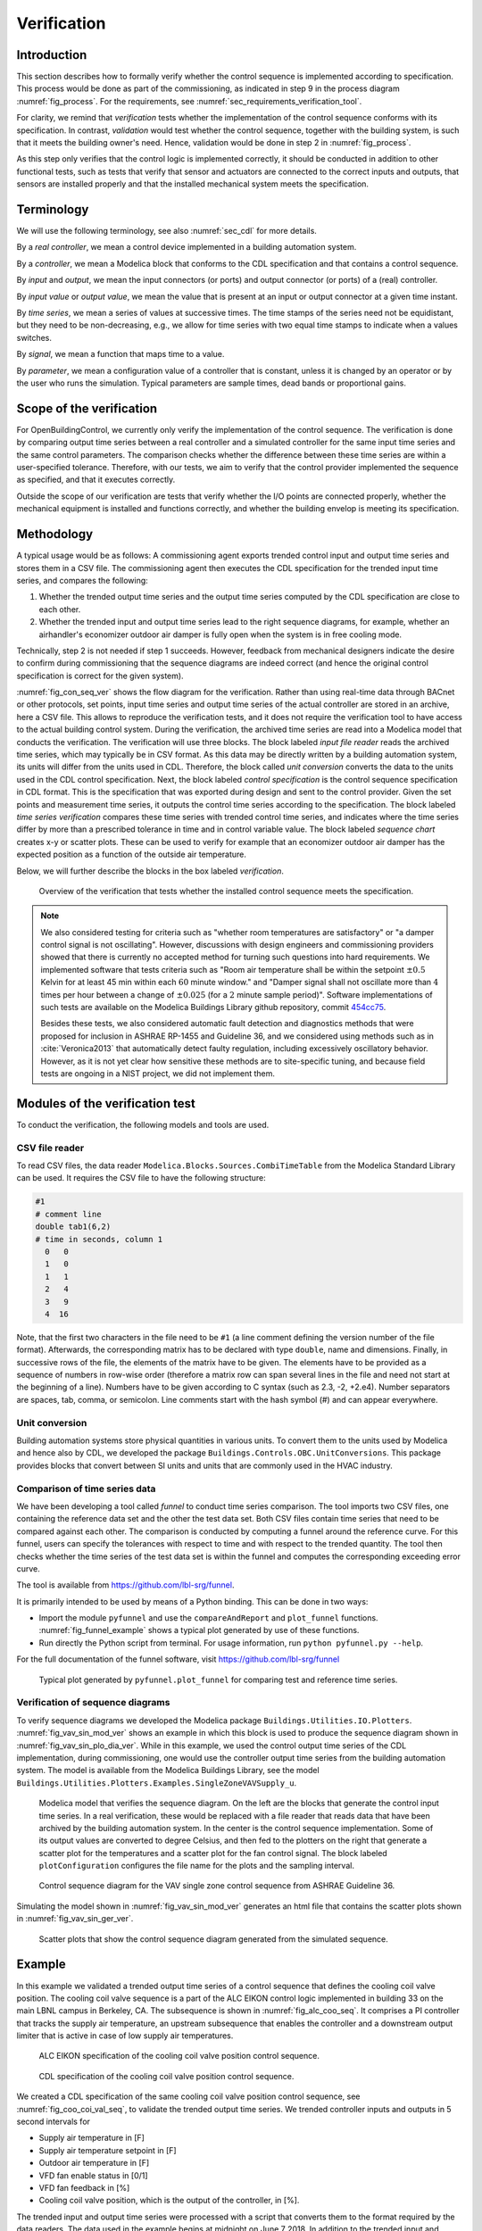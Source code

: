.. _sec_verification:

Verification
------------

Introduction
^^^^^^^^^^^^

This section describes how to formally verify whether
the control sequence is implemented according to specification.
This process would be done as part
of the commissioning, as indicated in step 9 in the process diagram
:numref:`fig_process`.
For the requirements, see :numref:`sec_requirements_verification_tool`.

For clarity, we remind that *verification* tests whether the implementation
of the control sequence conforms with its specification. In contrast,
*validation* would test whether the control sequence,
together with the building system,
is such that it meets the building owner's need. Hence,
validation would be done in step 2 in :numref:`fig_process`.

As this step only verifies that the control logic is implemented correctly,
it should be conducted in addition to other functional tests,
such as tests that verify that sensor and actuators are connected to the
correct inputs and outputs, that sensors are installed properly and
that the installed mechanical system meets the specification.


Terminology
^^^^^^^^^^^

We will use the following terminology, see also :numref:`sec_cdl` for more details.

By a *real controller*, we mean a control device implemented in a building automation system.

By a *controller*, we mean a Modelica block that conforms to the CDL specification and that
contains a control sequence.

By *input* and *output*, we mean the input connectors (or ports) and output connector (or ports)
of a (real) controller.

By *input value* or *output value*, we mean the value that is present at an input or output connector
at a given time instant.

By *time series*, we mean a series of values at successive times. The time stamps of the series need not be equidistant,
but they need to be non-decreasing, e.g., we allow for time series with two equal time stamps to indicate when a values switches.

By *signal*, we mean a function that maps time to a value.

By *parameter*, we mean a configuration value of a controller that is constant, unless it is changed by an operator
or by the user who runs the simulation. Typical parameters are sample times, dead bands or proportional gains.

Scope of the verification
^^^^^^^^^^^^^^^^^^^^^^^^^

For OpenBuildingControl, we currently only verify the implementation of the control
sequence. The verification is done by comparing output time series between a real controller
and a simulated controller for the same input time series and the same control parameters.
The comparison checks whether the difference between these
time series are within a user-specified tolerance.
Therefore, with our tests, we aim to verify that the control provider
implemented the sequence as specified, and that it executes correctly.

Outside the scope of our verification are tests
that verify whether the I/O points are connected properly,
whether the mechanical equipment is installed and functions correctly,
and whether the building envelop is meeting its specification.


Methodology
^^^^^^^^^^^

A typical usage would be as follows:
A commissioning agent exports trended control input and output time series
and stores them in a CSV file. The commissioning agent then executes the CDL specification
for the trended input time series, and compares the following:

1. Whether the trended output time series and the output time series computed by the CDL specification
   are close to each other.
2. Whether the trended input and output time series lead to the right sequence diagrams,
   for example, whether an airhandler's economizer outdoor air damper is fully open when
   the system is in free cooling mode.

Technically, step 2 is not needed if step 1 succeeds. However,
feedback from mechanical designers indicate the desire to
confirm during commissioning
that the sequence diagrams are indeed correct
(and hence the original control specification is correct for the given system).

:numref:`fig_con_seq_ver` shows the flow diagram for the verification.
Rather than using real-time data through BACnet or other protocols,
set points, input time series and output time series of the actual controller
are stored in an archive, here a CSV file.
This allows to reproduce the verification tests, and it does
not require the verification tool to have access to the actual building
control system.
During the verification, the archived time series are read into a Modelica
model that conducts the verification.
The verification will use three blocks.
The block labeled *input file reader* reads the archived time series,
which may typically be in CSV format. As this data may be directly written
by a building automation system, its units will differ from the units
used in CDL. Therefore, the block called *unit conversion* converts
the data to the units used in the CDL control specification.
Next, the block labeled *control specification*
is the control sequence specification in CDL format.
This is the specification that was exported during design and sent
to the control provider.
Given the set points and measurement time series, it outputs the control time series
according to the specification.
The block labeled *time series verification* compares these time series with
trended control time series, and indicates where the time series differ by more than
a prescribed tolerance in time and in control variable value.
The block labeled *sequence chart* creates x-y or scatter plots. These
can be used to verify for example that an economizer outdoor air damper
has the expected position as a function of the outside air temperature.

Below, we will further describe the blocks in the box labeled *verification*.

.. _fig_con_seq_ver:

.. figure:: img/verification/overviewBlockDiagram.*
   :width: 700 px

   Overview of the verification that tests whether the installed
   control sequence meets the specification.


.. note:: We also considered testing for criteria such as "whether room temperatures
          are satisfactory" or "a damper control signal is not oscillating". However,
          discussions with design engineers and commissioning providers showed that
          there is currently no accepted method for turning such questions into
          hard requirements. We implemented software that tests
          criteria such as
          "Room air temperature shall be within the setpoint :math:`\pm 0.5` Kelvin
          for at least 45 min within each :math:`60` minute window." and
          "Damper signal shall not oscillate more than :math:`4` times per hour
          between a change of :math:`\pm 0.025` (for a :math:`2` minute sample period)".
          Software implementations of such tests are available on
          the Modelica Buildings Library github repository, commit
          `454cc75 <https://github.com/lbl-srg/modelica-buildings/commit/454cc7521c0303d0a3f903acdda2132cc53fe45f>`_.

          Besides these tests, we also considered automatic fault detection and diagnostics methods
          that were proposed for inclusion in ASHRAE RP-1455 and Guideline 36,
          and we considered using methods such as in :cite:`Veronica2013`
          that automatically detect
          faulty regulation, including excessively oscillatory behavior.
          However, as it is not yet clear how sensitive these methods
          are to site-specific tuning, and because field tests are ongoing in a NIST project,
          we did not implement them.


Modules of the verification test
^^^^^^^^^^^^^^^^^^^^^^^^^^^^^^^^

To conduct the verification, the following models and
tools are used.

.. _sec_ver_csv_reader:

CSV file reader
~~~~~~~~~~~~~~~

To read CSV files, the data reader ``Modelica.Blocks.Sources.CombiTimeTable``
from the Modelica Standard Library
can be used. It requires the CSV file to have the following structure:

.. code-block:: C

   #1
   # comment line
   double tab1(6,2)
   # time in seconds, column 1
     0   0
     1   0
     1   1
     2   4
     3   9
     4  16


Note, that the first two characters in the file need to be ``#1``
(a line comment defining the version number of the file format).
Afterwards, the corresponding matrix has to be declared with type
``double``, name and dimensions.
Finally, in successive rows of the file, the elements
of the matrix have to be given.
The elements have to be provided as a sequence of numbers
in row-wise order (therefore a matrix row can span several
lines in the file and need not start at the beginning of a line).
Numbers have to be given according to C syntax
(such as 2.3, -2, +2.e4). Number separators are spaces,
tab, comma, or semicolon.
Line comments start with the hash symbol (#) and can appear everywhere.


Unit conversion
~~~~~~~~~~~~~~~

Building automation systems store physical quantities in various units.
To convert them to the units used by Modelica and hence also by CDL,
we developed the package ``Buildings.Controls.OBC.UnitConversions``.
This package provides blocks that convert between SI units
and units that are commonly used in the HVAC industry.


Comparison of time series data
~~~~~~~~~~~~~~~~~~~~~~~~~~~~~~

We have been developing a tool called *funnel* to conduct time series comparison.
The tool imports two CSV files, one containing the reference data set and
the other the test data set.
Both CSV files contain time series that need to be compared against each other.
The comparison is conducted by computing a funnel around the
reference curve. For this funnel, users can specify the tolerances with respect
to time and with respect to the trended quantity. The tool then
checks whether the time series of the test data set is within the funnel and
computes the corresponding exceeding error curve.

The tool is available from
https://github.com/lbl-srg/funnel.

It is primarily intended to be used by means of a Python binding. This can be done
in two ways:

* Import the module ``pyfunnel`` and use the ``compareAndReport``
  and ``plot_funnel`` functions. :numref:`fig_funnel_example` shows a typical
  plot generated by use of these functions.
* Run directly the Python script from terminal. For usage information, run
  ``python pyfunnel.py --help``.

For the full documentation of the funnel software, visit https://github.com/lbl-srg/funnel

.. _fig_funnel_example:

.. figure:: img/verification/funnel_example.*
   :width: 800 px

   Typical plot generated by ``pyfunnel.plot_funnel`` for comparing test and reference time series.

Verification of sequence diagrams
~~~~~~~~~~~~~~~~~~~~~~~~~~~~~~~~~

To verify sequence diagrams we developed the Modelica package
``Buildings.Utilities.IO.Plotters``.
:numref:`fig_vav_sin_mod_ver` shows an example in which this block is used to produce the sequence
diagram shown in :numref:`fig_vav_sin_plo_dia_ver`. While in this example, we used the control
output time series of the CDL implementation, during commissioning,
one would use the controller output time series from the building automation system.
The model is available from the Modelica Buildings Library, see the model
``Buildings.Utilities.Plotters.Examples.SingleZoneVAVSupply_u``.

.. _fig_vav_sin_mod_ver:

.. figure:: img/verification/SingleZoneVAVSupply_u.*
   :width: 500 px

   Modelica model that verifies the sequence diagram.
   On the left are the blocks that generate the control input time series.
   In a real verification, these would be replaced with a file reader that
   reads data that have been archived by the building automation system.
   In the center is the control sequence implementation.
   Some of its output values are converted to degree Celsius, and then fed to the
   plotters on the right that generate a scatter plot for the temperatures
   and a scatter plot for the fan control signal.
   The block labeled ``plotConfiguration`` configures
   the file name for the plots and the sampling interval.

.. _fig_vav_sin_plo_dia_ver:

.. figure:: img/verification/VAVSingleZoneTSupSet.*
   :width: 500 px

   Control sequence diagram for the VAV single zone control sequence
   from ASHRAE Guideline 36.

Simulating the model shown in :numref:`fig_vav_sin_mod_ver`
generates an html file that contains the scatter plots shown in :numref:`fig_vav_sin_ger_ver`.

.. _fig_vav_sin_ger_ver:

.. figure:: img/verification/vavSingleZoneSeq.*
   :width: 500 px

   Scatter plots that show the control sequence diagram generated from
   the simulated sequence.

.. _sec_ver_exa:

Example
^^^^^^^

In this example we validated a trended output time series of a control sequence that defines the cooling
coil valve position. The cooling coil valve sequence is a part of the ALC EIKON control logic
implemented in building 33 on the main LBNL campus in Berkeley, CA.
The subsequence is shown in :numref:`fig_alc_coo_seq`. It comprises a PI controller
that tracks the supply air temperature, an upstream subsequence that enables the
controller and a downstream output limiter that is active in case of low supply air temperatures.

.. _fig_alc_coo_seq:

.. figure:: img/verification/AlcEikon_CoolingControl_CHWValvePositionAndEnable.*
   :width: 800 px

   ALC EIKON specification of the cooling coil valve position control sequence.

.. _fig_coo_coi_val_seq:

.. figure:: img/verification/CoolingCoilValve.*
   :width: 800 px

   CDL specification of the cooling coil valve position control sequence.

We created a CDL specification of the same cooling coil valve position control sequence,
see :numref:`fig_coo_coi_val_seq`, to validate the trended output time series.
We trended controller inputs and outputs in 5 second intervals for

* Supply air temperature in [F]
* Supply air temperature setpoint in [F]
* Outdoor air temperature in [F]
* VFD fan enable status in [0/1]
* VFD fan feedback in [%]
* Cooling coil valve position, which is the output of the controller, in [%].

The trended input and output time series were processed with a script that converts them to the
format required by the data readers. The data used in the example begins at
midnight on June 7 2018.
In addition to the trended input and output time series, we recorded all parameters, such as the
hysteresis offset (see :numref:`fig_alc_hys_par`) and the controller gains
(see :numref:`fig_alc_con_par`), to use them in the CDL controller.

.. _fig_alc_hys_par:

.. figure:: img/verification/AlcEikon_OATHysteresis.*
    :width: 300 px

    ALC EIKON outdoor air temperature hysteresis to enable/disable the controller

.. _fig_alc_con_par:

.. figure:: img/verification/AlcEikon_PIParameters.*
    :width: 500 px

    ALC EIKON PI controller parameters


We configured the CDL PID controller parameters such that they correspond to the parameters of the
ALC PI controller. The ALC PID controller implementation is described
in the ALC EIKON software help section, while the CDL PID
controller is described in the info section of the model
`Buildings.Controls.OBC.CDL.Continuous.LimPID <http://simulationresearch.lbl.gov/modelica/releases/latest/help/Buildings_Controls_OBC_CDL_Continuous.html#Buildings.Controls.OBC.CDL.Continuous.LimPID>`_.
The ALC controller tracks the temperature in
degree Fahrenheit, while CDL uses SI units.
An additional implementation difference is that for cooling applications, the ALC
controller uses direct control action, whereas the CDL controller needs to be configured to use
reverse control action, which can be done by setting its parameter `reverseAction=true`.
Furthermore, the ALC controller outputs the control action in percentages, while the CDL controller outputs
a signal between :math:`0` and :math:`1`.
To reconcile the differences, the ALC controller gains were
converted for CDL as follows:
The proportional gain :math:`k_{p,cdl}` was set to
:math:`k_{p,cdl} = u \, k_{p,alc}`, where :math:`u=9/5` is a ratio of one degree Celsius
(or Kelvin) to one degree Fahrenheit of temperature difference.
The integrator time constant was converted
as
:math:`T_{i,cdl} = k_{p,cdl} \, I_{alc}/(u \, k_{i,alc})`.
Both controllers were enabled throughout the whole validation time.

:numref:`fig_coo_coi_val_tre` shows the
Modelica model that was used to conduct the verification. On the left hand side
are the data readers that read the trended input and output time series
from files. Next are unit converters, and a conversion for the fan status
between a real value and a boolean value. These data are fed into the instance labeled
``cooValSta``, which contains the control sequence
as shown in :numref:`fig_coo_coi_val_seq`. The plotters on the right hand side then
compare the simulated cooling coil valve position with the trended time series.

.. _fig_coo_coi_val_tre:

.. figure:: img/verification/CoolingCoilValve_Trends.*
   :width: 800 px

   Modelica model that conducts the verification.

:numref:`fig_coo_coi`,
which was produced by the Modelica model using blocks from the
``Buildings.Utilities.Plotters`` package,
shows the trended input temperatures for the
control sequence, the trended and simulated cooling valve control signal
for the same time period, which are practically on top of each other,
and a correlation error between the
trended and simulated cooling valve control signal.

.. _fig_coo_coi:

.. figure:: img/verification/cooling_valve.*
   :width: 800 px

   Verification of the cooling valve control signal between ALC EIKON computed
   signal and simulated signal.

The difference in modeled vs. trended results is due to the following factors:

* ALC EIKON uses a discrete time step for the time integration with a user-defined
  time step length, whereas CDL uses a continuous time integrator that adjusts the time step
  based on the integration error.
* ALC EIKON uses a proprietary algorithm for the anti-windup, which differs from
  the one used in the CDL implementation.

.. _fig_coo_coi_val_fun:

.. figure:: img/verification/funnel_valve_control.*
   :width: 800 px

   Verification of the cooling valve control signal with the funnel software (error computed
   with an absolute tolerance in time of 1 s and a relative tolerance in *y* of 1%).

Despite these differences, the computed and the simulated control signals
show good agreement, which is also demonstrated
by verifying the time series with the
funnel software, whose output is shown in :numref:`fig_coo_coi_val_fun`.


Specification for automating the verification
^^^^^^^^^^^^^^^^^^^^^^^^^^^^^^^^^^^^^^^^^^^^^

The example :numref:`sec_ver_exa` describes a manual process of composing
the verification model and executing the verification process.
In this section, we provide specifications for how this process can be automated.
The automated workflow uses the same modules as in :numref:`sec_ver_exa`,
except that the unit conversion will need to be done by the tool that reads
the CSV files and sends data to the Building Automation System, and that reads
data from the Building Automation System and writes them to the CSV files.
This design decision has been done because CDL provides all required unit information,
but this is not the case in general for a building automation system.
Moreover, in the process described in this section,
the CSV files will be read directly by the Modelica simulation
environment rather than using the CSV file reader described in :numref:`sec_ver_csv_reader`.

Use cases
~~~~~~~~~

We address two use cases. Both uses cases verify conformance of the time series
generated by a control control sequence specified in CDL against the time series
of an implementation of a real controller.
For both use cases, the precondition is that one control sequence,
or several control sequences, are available in CDL.
The output will be a report that describes whether the real implementation
conforms to the CDL implementation within a user-specified error tolerance.
The difference between the two uses cases is as follows:
In scenario 1, the CDL model contains the controller that is connected to upstream
blocks that generate the control input time series.
The time series from this CDL model will be used to test the real controller.
In scenario 2, data trended from a real controller will be used to
verify the controller against the output time series of its CDL specification,
using as inputs and parameters of the CDL specification the trended time series
and parameters of the real controller.

To conduct the verification, the following three steps will be conducted:

1. Specify the test setup,
2. generate data from the real controller, and
3. produce the test results.

Next, we will describe the specifications for the two scenarios. The specifications
focus on the CDL side.
In addition, for Scenario 1, steps 5 & 6, and for Scenario 2, steps 3 & 4,
a data collection tool need to be developed that utilizes the JSON and CSV files
described below and does the following to generate the data from the real controller:

1. Identifies which objects in the building automation system match with the desired collection.
2. Shows the user a list of all objects that don’t match and a list of objects
   from the building automation system and allows for the user to manually match them.
3. Sets up the data collection.
4. Starts collecting data at the desired intervals.
5. Store the data.
6. Export the desired data in the format specified below.

.. note::

   In support of this step, work is ongoing in exporting semantic information from the CDL implementation.

.. _sec_ver_sce1:

Scenario 1: Control input obtained by simulating a CDL model
~~~~~~~~~~~~~~~~~~~~~~~~~~~~~~~~~~~~~~~~~~~~~~~~~~~~~~~~~~~~

For this scenario, we verify whether a real controller outputs time series that are similar
to the time series of a controller that is implemented in a CDL model. The inputs of the real controller
will be connected to the time series that were exported when simulating a controller that is connected
to upstream blocks that generate the control input time series.

An application of this use case is to test whether a controller complies with the
sequences specified in CDL for a given input time series and control parameters,
either as part of verifying correct implementation during control development,
or verifying correct implementation in a Building Automation System that allows overwriting control input
time series.

For this scenario, we are given the following data:

i.   A list of CDL models, and for each model, the instance name of one control sequence
     to be tested.

ii.  Relative and absolute tolerances, either for all output variables, or optionally for
     individual output variables of the sequence.

iii. Optionally, a boolean variable in the model that we call an indicator variable.
     An indicator variable allows to indicate when to pause a test, such as during a fast transient,
     and when to resume the test, for example when the controls is expected to have reached steady-state.
     If its value is ``true``, then the output should be tested at that time instant, and if it is ``false``, the output
     must not be tested at that time instant.

For example, consider the validation test
`OBC.ASHRAE.G36_PR1.AHUs.SingleZone.VAV.SetPoints.Validation.Supply_u <https://simulationresearch.lbl.gov/modelica/releases/v6.0.0/help/Buildings_Controls_OBC_ASHRAE_G36_PR1_AHUs_SingleZone_VAV_SetPoints_Validation.html#Buildings.Controls.OBC.ASHRAE.G36_PR1.AHUs.SingleZone.VAV.SetPoints.Validation.Supply_u>`_.
To verify the sequences of its instances ``setPoiVAV`` and ``setPoiVAV1``, a specification may be

.. code-block::
   :name: sec_ver_spe_tes_set
   :caption: Specification of test setup.

   references : [
     { "model": "Buildings.Controls.OBC.ASHRAE.G36_PR1.AHUs.SingleZone.VAV.SetPoints.Validation.Supply_u",
       "sequence" : "setPoiVAV" },
     { "model": "Buildings.Controls.OBC.ASHRAE.G36_PR1.AHUs.SingleZone.VAV.SetPoints.Validation.Supply_u",
       "sequence" : "setPoiVAV1",
       "tolerances": {"atoly": 0.5, "variable": "setPoiVAV1.TSup*" },
       "indicator": "fanSta.y",
       "sampling": {"max": 60}
      }
     ],
     "tolerances": {"rtolx": 0.002, "rtoly": 0.002, "atolx": 10, "atoly": 0},
     "sampling": {"max": 120}

This specifies two tests, one for the controller ``setPoiVAV`` and one for ``setPoiVAV1``.
(In this example, ``setPoiVAV`` and ``setPoiVAV1`` happen to be the same sequence, but their
input time series and/or parameters are different, and therefore their output time series will be different.)
The test for ``setPoiVAV`` will use the globally specified tolerances, and use
a maximum sampling rate of :math:`120` seconds.
The test for ``setPoiVAV1`` will use different tolerances on each output variable that matches
the regular expression ``setPoiVAV1.TSup*``. Moreover, the test will be suspended whenever
``fanSta.y = false``, and the maximum sampling rate is :math:`60` seconds.
The tolerances ``rtolx`` and ``atolx`` are relative and absolute tolerances in the independent
variable, e.g., in time, and ``rtoly`` and ``atoly`` are relative and absolute tolerances
in the control output variable.


To create test input and output time series, we generate CSV files. This needs to be done for each
controller, and we will explain it only for the controller ``setPoiVAV``.
For brevity , we call ``OBC.ASHRAE.G36_PR1.AHUs.SingleZone.VAV.SetPoints.Validation.Supply_u``
simply ``Supply_u``

The procedure is as follows:

1. Parse the model to json by running ``modelica-json`` as

   .. code-block::

      node app.js -f Buildings/Controls/OBC/ASHRAE/G36_PR1/AHUs/SingleZone/VAV/SetPoints/Validation/Supply_u.mo -o json -d test1

   This will produce ``Supply_u.json`` (file name is abbreviated) in the output directory
   ``test1``.
   See `https://github.com/lbl-srg/modelica-json <https://github.com/lbl-srg/modelica-json>`_
   for the json schema.

2. From ``Supply_u.json``, extract all input and output variable declarations of the instance ``setPoiVAV``
   and generate an I/O list that we will call
   ``reference_io.json``. Also, extract all public parameters of the instance ``setPoiVAV`` and store them in
   a file that we will call ``reference_parameters.json``. For this sequence, the public parameters are
   ``TSupSetMax``, ``TSupSetMin``, ``yHeaMax``, ``yMin`` and ``yCooMax``.

3. Obtain reference time series by simulating ``Supply_u.mo`` to produce a CSV file ``reference.csv``
   with time series of all input, output and indicator time series. This can be accomplished with
   the free open-source tool `OpenModelica <https://openmodelica.org>`_ by running

   .. code-block:: bash

     #~/bin/bash
     set -e
     export OPENMODELICALIBRARY=`pwd`:/usr/lib/omlibrary
     python3 simulateReference.py
     rm -f Buildings.* 2&> /dev/null

   with the file ``simulateReference.py`` being

   .. code-block:: python

      import shutil
      from OMPython import OMCSessionZMQ
      model="Buildings.Controls.OBC.ASHRAE.G36_PR1.AHUs.SingleZone.VAV.SetPoints.Validation.Supply_u"
      # Load and simulate the model
      omc = OMCSessionZMQ()
      omc.sendExpression("loadModel(Buildings)")
      omc.sendExpression("simulate({}, outputFormat=\"csv\")".format(model))
      # Copy output file
      shutil.move("{}_res.csv".format(model), "reference.csv")

4. To make a CSV file that only contains the control input time series, read ``reference_io.json`` to extract
   the names of the input variables of the sequence ``setPoiVAV`` and write the corresponing time series
   from ``reference.csv`` to a new file ``reference_input.csv``.

5. Apply the parameters from ``reference_parameters.json`` to the real controller, and run
   the real controller for the input time series in ``reference_input.csv``. Convert the units
   of the parameters and the time series as needed for the tested controller.
   Note that ``reference_io.json`` will contain the unit declarations.

6. Convert the output time series of the real controller to the units specified in ``reference_io.json``,
   and write the time series to a new file ``controller_output.csv``. Use the CDL output variable
   names in the header of the CSV file.

7. Produce the test results by running the funnel software
   (`https://github.com/lbl-srg/funnel <https://github.com/lbl-srg/funnel>`_)
   for each time series in ``controller_output.csv`` and in ``reference.csv``.
   Before sending the time series to the funnel software, set the value of the reference
   and the controller output to zero whenever the indicator function is zero for that time stamp.
   This will exclude the value from the verification.
   This will give, for each time series, output files that show where the error
   exceeds the specified tolerance.

The sequence above can be run for each test case, and the results from step 7 are to be used
to generate a test report for all tested sequences.

.. _sec_ver_sce2:

Scenario 2: Control input obtained by trending a real controller
~~~~~~~~~~~~~~~~~~~~~~~~~~~~~~~~~~~~~~~~~~~~~~~~~~~~~~~~~~~~~~~~

For this scenario, we verify whether a real controller produces time series that are similar to
the time series of a controller that is implemented in a CDL model. As control input time series,
the time series trended from the real controller are used.

An applications of this use case is to test if a controller complies with the
sequences specified in CDL for already trended data.

For this scenario, we are given the following data:

i.   The CDL class name of the control sequence to be tested, in our example
     ``Buildings.Controls.OBC.ASHRAE.G36_PR1.AHUs.SingleZone.VAV.SetPoints.Supply``.

ii.  Relative and absolute tolerances, either for all output variables, or optionally for
     individual output variables of the sequence.

Therefore, a test specification looks as shown in :numref:`sec_ver_spe_tes_set_sce_2`, which is
identical to :numref:`sec_ver_spe_tes_set`, except that the elements `indicator` and `sampling`
are removed because a sequence cannot have an indicator function, and because
CDL simulators control the accuracy and hence a sampling time step is not needed.
However, a time series for an indicator function can be provided, see step 4 below.

.. code-block::
   :name: sec_ver_spe_tes_set_sce_2
   :caption: Specification of test setup.

   references : [
     { "model": "Buildings.Controls.OBC.ASHRAE.G36_PR1.AHUs.SingleZone.VAV.SetPoints.Supply" },
       "tolerances": {"atoly": 0.5, "variable": "TSup*" },
     }
   ],
   "tolerances": {"rtolx": 0.002, "rtoly": 0.002, "atolx": 10, "atoly": 0},

Note that we allow for multiple entries in ``references`` to allow testing more than one sequence.

To create test input and output time series, we generate again CSV files. This needs to be done for each
control sequence. Here, we only explain it for the one sequence shown in :numref:`sec_ver_spe_tes_set_sce_2`.

The procedure is as follows:

1. Produce the json file ``Supply.json`` (name abbreviated) by running ``modelica-json`` as

   .. code-block::

      node app.js -f Buildings/Controls/OBC/ASHRAE/G36_PR1/AHUs/SingleZone/VAV/SetPoints/Supply.mo -o json -d test1

2. Generate the list of input and output variable declarations ``reference_io.json`` and the parameter list ``reference_parameters.json``
   as in Step 2 in :numref:`sec_ver_sce1`.

3. Trend the input and output time series specified in ``reference_io.json``
   from the real controller, trending as input time series whatever the controller
   receives from the actual building automation system. (However, make sure there is reasonable excitation
   of the control input.)

4. Convert the trended input time series of the real controller to the units specified in ``reference_io.json``,
   and write the converted input time series to a new file ``reference_input.csv``, using the format

   .. code-block::

      time, uHea, uCoo, TZonSet,    TZon,    TOut, uFan
         0,    1,    0,  293.15,  292.15,  283.15,    1
        60,  0.5,    0,  293.15,  292.15,  283.15,    1
       120,    0,  0.5,  293.15,  292.15,  283.15,    1
       180,    0,    1,  293.15,  292.15,  283.15,    1
      3600,    0,    1,  293.15,  292.15,  283.15,    1

   where the first column is time in seconds.

   Do the same for the trended output time series of the real controller and store them in the new file
   ``controller_output.csv`` that has the same format as ``reference_input.csv``

   Optionally, also store one or several indicator time series in ``indicator.csv``, with the header
   of each time series being the name of the
   control output variable whose verification should be suspended whenever the indicator time series is ``0``
   at that time instant. For example, to suspend the verification of an output called ``TSupCoo`` between
   :math:`t=120` and :math:`t=600` seconds, the file ``indicator.csv`` looks like

   .. code-block::

      time, TSupCoo
      0, 1
      120, 0
      600, 1


5. Convert the parameter values for ``TSupSetMax``, ``TSupSetMin``, ``yHeaMax``, ``yMin`` and ``yCooMax``
   as used in the real controller
   to the units specified in ``reference_parameters.json`` and store them in a text file ``reference_parameters.txt``.
   For our example, suppose this file is

   .. code-block::

      TSupSetMax=303.15
      TSupSetMin=289.15
      yHeaMax=0.7
      yMin=0.3
      yCooMax=1

6. Simulate the sequence specified in the class definition ``Supply.mo``, using the parameter values
   from ``reference_parameters.txt`` and the input time series from ``reference_input.csv``.

   This can be accomplished with
   the free open-source tool `OpenModelica <https://openmodelica.org>`_ by running

   .. code-block:: bash

      #~/bin/bash
      set -e
      export OPENMODELICALIBRARY=`pwd`:/usr/lib/omlibrary
      python3 -i simulateCDL.py
      rm -f Buildings.* 2&> /dev/null

   with the file ``simulateCDL.py`` being

   .. code-block:: python

      import shutil
      import os
      from OMPython import OMCSessionZMQ

      model="Buildings.Controls.OBC.ASHRAE.G36_PR1.AHUs.SingleZone.VAV.SetPoints.Supply"
      parameters="(TSupSetMax=303.15, TSupSetMin=289.15, yHeaMax=0.7, yMin=0.3, yCooMax=1)"
      omc = OMCSessionZMQ()
      omc.sendExpression("loadModel(Buildings)")
      omc.sendExpression("simulate({}, startTime=0, stopTime=3600, simflags=\"-csvInput reference_input.csv\", outputFormat=\"csv\")".format(model))
      shutil.move("{}_res.csv".format(model), "reference.csv")

   This will produce the CSV file ``reference.csv`` that contains all control input and output time series.

7. Produce the test results as in Step 7 in :numref:`sec_ver_sce1`.

The sequence above can be run for each test case, and the results from step 7 are to be used
to generate a test report for all tested sequences.

